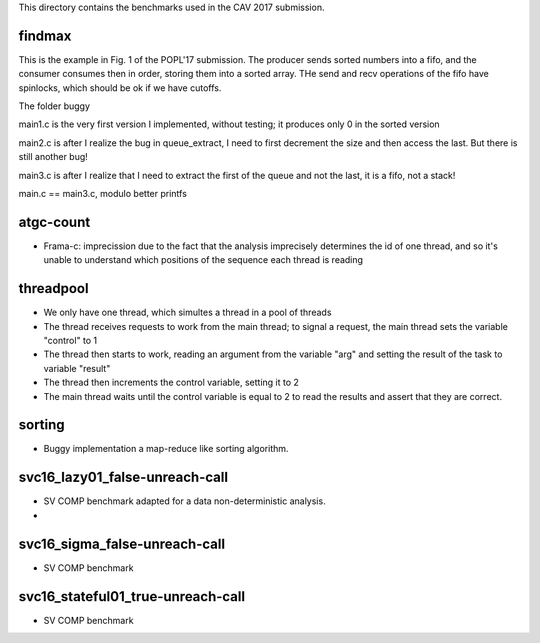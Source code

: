 This directory contains the benchmarks used in the CAV 2017 submission.

findmax
=======

This is the example in Fig. 1 of the POPL'17 submission. The producer sends
sorted numbers into a fifo, and the consumer consumes then in order, storing
them into a sorted array. THe send and recv operations of the fifo have
spinlocks, which should be ok if we have cutoffs.

The folder buggy

main1.c is the very first version I implemented, without testing; it produces
only 0 in the sorted version

main2.c is after I realize the bug in queue_extract, I need to first decrement
the size and then access the last. But there is still another bug!

main3.c is after I realize that I need to extract the first of the queue and
not the last, it is a fifo, not a stack!

main.c == main3.c, modulo better printfs

atgc-count
==========

- Frama-c: imprecission due to the fact that the analysis imprecisely determines
  the id of one thread, and so it's unable to understand which positions of the
  sequence each thread is reading

threadpool
==========

- We only have one thread, which simultes a thread in a pool of threads
- The thread receives requests to work from the main thread; to signal a
  request, the main thread sets the variable "control" to 1
- The thread then starts to work, reading an argument from the variable "arg"
  and setting the result of the task to variable "result"
- The thread then increments the control variable, setting it to 2
- The main thread waits until the control variable is equal to 2 to read the
  results and assert that they are correct.

sorting
=======

- Buggy implementation a map-reduce like sorting algorithm.

svc16_lazy01_false-unreach-call
===============================

- SV COMP benchmark adapted for a data non-deterministic analysis.
- 

svc16_sigma_false-unreach-call
===============================

- SV COMP benchmark 
 
svc16_stateful01_true-unreach-call
===============================

- SV COMP benchmark 
 
